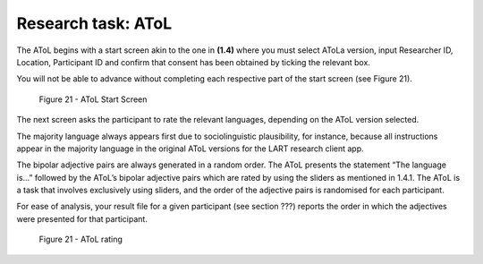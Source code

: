 Research task: AToL
===================

The AToL begins with a start screen akin to the one in **(1.4)** where you must select AToLa version, input Researcher ID, Location, Participant ID
and confirm that consent has been obtained by ticking the relevant box.

You will not be able to advance without completing each respective part of the start screen (see Figure 21).  

.. figure:: figures/atolfigure21.png
      :width: 600
      :alt: Screenshot of AToL Start Screen

      Figure 21 - AToL Start Screen

The next screen asks the participant to rate the relevant languages, depending on the AToL version selected.

The majority language always appears first due to sociolinguistic plausibility, for instance, because all
instructions appear in the majority language in the original AToL versions for the LART research client app.

The bipolar adjective pairs are always generated in a random order. The AToL presents the statement “The language is…” followed by the AToL’s bipolar adjective pairs
which are rated by using the sliders as mentioned in 1.4.1. The AToL is a task that involves exclusively using sliders, and the order of the adjective pairs is randomised
for each participant. 

For ease of analysis, your result file for a given participant (see section ???) reports the order in which the adjectives were presented for that participant. 

.. figure:: figures/atolfigure22.png
      :width: 600
      :alt: Screenshot of AToL rating

      Figure 21 - AToL rating
